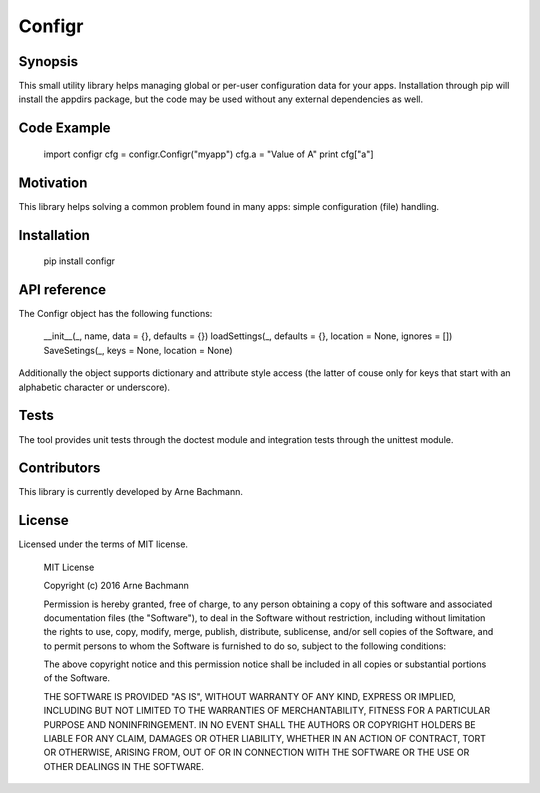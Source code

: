 Configr
=======


Synopsis
--------

This small utility library helps managing global or per-user configuration data for your apps.
Installation through pip will install the appdirs package, but the code may be used without any external dependencies as well. ::


Code Example
------------

    import configr
    cfg = configr.Configr("myapp")
    cfg.a = "Value of A"
    print cfg["a"]


Motivation
----------

This library helps solving a common problem found in many apps: simple configuration (file) handling.


Installation
------------

    pip install configr


API reference
-------------

The Configr object has the following functions:

    __init__(_, name, data = {}, defaults = {})
    loadSettings(_, defaults = {}, location = None, ignores = [])
    SaveSetings(_, keys = None, location = None)

Additionally the object supports dictionary and attribute style access (the latter of couse only for keys that start with an alphabetic character or underscore).


Tests
-----

The tool provides unit tests through the doctest module and integration tests through the unittest module.


Contributors
------------

This library is currently developed by Arne Bachmann.


License
-------

Licensed under the terms of MIT license.

    MIT License
  
    Copyright (c) 2016 Arne Bachmann

    Permission is hereby granted, free of charge, to any person obtaining a copy
    of this software and associated documentation files (the "Software"), to deal
    in the Software without restriction, including without limitation the rights
    to use, copy, modify, merge, publish, distribute, sublicense, and/or sell
    copies of the Software, and to permit persons to whom the Software is
    furnished to do so, subject to the following conditions:

    The above copyright notice and this permission notice shall be included in all
    copies or substantial portions of the Software.

    THE SOFTWARE IS PROVIDED "AS IS", WITHOUT WARRANTY OF ANY KIND, EXPRESS OR
    IMPLIED, INCLUDING BUT NOT LIMITED TO THE WARRANTIES OF MERCHANTABILITY,
    FITNESS FOR A PARTICULAR PURPOSE AND NONINFRINGEMENT. IN NO EVENT SHALL THE
    AUTHORS OR COPYRIGHT HOLDERS BE LIABLE FOR ANY CLAIM, DAMAGES OR OTHER
    LIABILITY, WHETHER IN AN ACTION OF CONTRACT, TORT OR OTHERWISE, ARISING FROM,
    OUT OF OR IN CONNECTION WITH THE SOFTWARE OR THE USE OR OTHER DEALINGS IN THE
    SOFTWARE.
